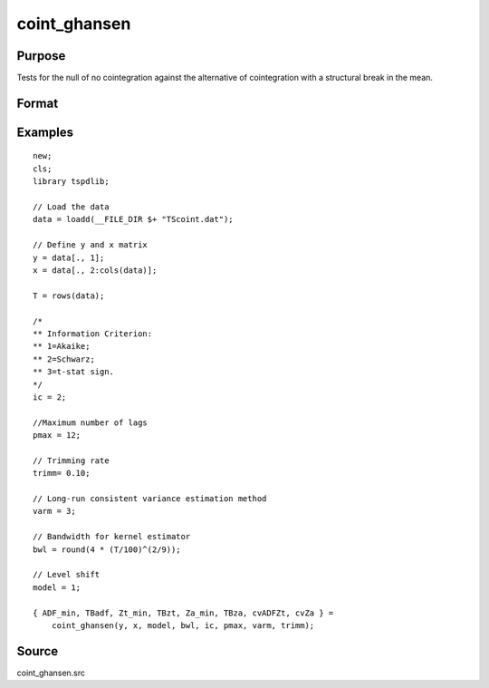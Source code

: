 coint_ghansen
==============================================

Purpose
----------------

Tests for the null of no cointegration against the alternative of cointegration with a structural break in the mean.

Format
----------------
.. function:: { ADF_min, TBadf, Zt_min, TBzt, Za_min, TBza, cvADFZt, cvZa } = coint_ghansen(y, x, model, bwl, ic, pmax, varm, trimm);


    :param y: Dependent variable.
    :type y: Nx1 matrix

    :param x: Independent variable.
    :type x: NxK matrix

    :param model: Model to be implemented.

          =========== ==============
          1           C   (level shift)
          2           C/T (level shift with trend)
          3           C/S (regime shift)
          4           Regime and trend shift
          =========== ==============

    :type model: Scalar

    :param bwl: Optional, bandwidth length for long-run variance computation. Default = round(4 * (T/100)^(2/9)).
    :type bwl:  Scalar

    :param ic: Optional, the information criterion used for choosing lags. Default = 3.

         =========== ======================
         1           Akaike.
         2           Schwarz.
         3           t-stat significance
         =========== ======================

    :type ic: Scalar

    :param pmax: Maximum number of lags for Dy in ADF test.
    :type pmax: Scalar

    :param varm: Long-run consistent variance estimation method

             =========== ======================================================
             1           iid.
             2           Bartlett.
             3           Quadratic Spectral (QS).
             4           SPC with Bartlett /see (Sul, Phillips & Choi, 2005)
             5           SPC with QS
             6           Kurozumi with Bartlett
             7           Kurozumi with QS
             =========== ======================================================

    :type varm: Scalar

    :param trimm: Optional, trimming rate. Default = 0.10.
    :type trimm: Scalar

    :return ADFmin: ADF test statistic
    :rtype ADFmin: Scalar

    :return TBadf: Break point using OLS.
    :rtype TBadf: Scalar

    :return Zamin: Za test statistic
    :rtype Zamin: Scalar

    :return TBza: Break point for using Za statistic.
    :rtype TBza: Scalar

    :return Ztmin: Zt test statistic
    :rtype Ztmin: Scalar

    :return TB_zt: Break point using Zt statistic.
    :rtype TB_zt: Scalar

    :return cvADFZt: 1%, 5%, 10% critical values for ADF and Zt test statistics.
    :rtype cvADFZt: Scalar

    :return cvZa:  1%, 5%, 10% critical values for Za test statistics.
    :rtype cvZa: Scalar


Examples
--------

::

  new;
  cls;
  library tspdlib;

  // Load the data
  data = loadd(__FILE_DIR $+ "TScoint.dat");

  // Define y and x matrix
  y = data[., 1];
  x = data[., 2:cols(data)];

  T = rows(data);

  /*
  ** Information Criterion:
  ** 1=Akaike;
  ** 2=Schwarz;
  ** 3=t-stat sign.
  */
  ic = 2;

  //Maximum number of lags
  pmax = 12;

  // Trimming rate
  trimm= 0.10;

  // Long-run consistent variance estimation method
  varm = 3;

  // Bandwidth for kernel estimator
  bwl = round(4 * (T/100)^(2/9));

  // Level shift
  model = 1;

  { ADF_min, TBadf, Zt_min, TBzt, Za_min, TBza, cvADFZt, cvZa } =
      coint_ghansen(y, x, model, bwl, ic, pmax, varm, trimm);


Source
------

coint_ghansen.src

.. seealso::
